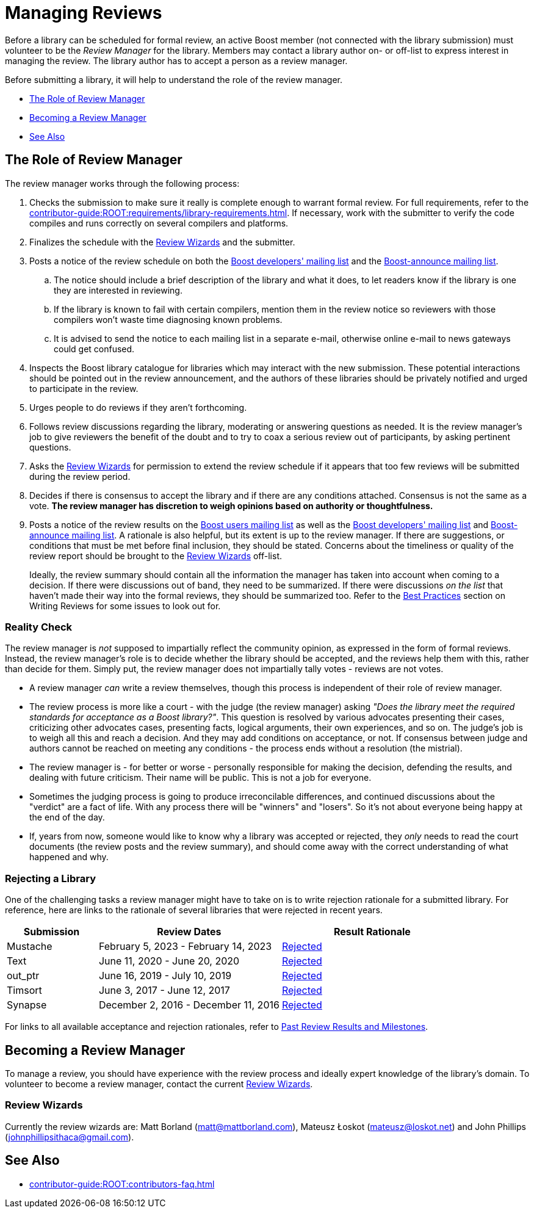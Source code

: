 ////
Copyright (c) 2024 The C++ Alliance, Inc. (https://cppalliance.org)

Distributed under the Boost Software License, Version 1.0. (See accompanying
file LICENSE_1_0.txt or copy at http://www.boost.org/LICENSE_1_0.txt)

Official repository: https://github.com/boostorg/website-v2-docs
////
= Managing Reviews
:navtitle: Managing Reviews

Before a library can be scheduled for formal review, an active Boost member (not connected with the library submission) must volunteer to be the _Review Manager_ for the library. Members may contact a library author on- or off-list to express interest in managing the review. The library author has to accept a person as a review manager.

Before submitting a library, it will help to understand the role of the review manager.

* <<The Role of Review Manager>>
* <<Becoming a Review Manager>>
* <<See Also>>

== The Role of Review Manager

The review manager works through the following process:

. Checks the submission to make sure it really is complete enough to warrant formal review. For full requirements, refer to the xref:contributor-guide:ROOT:requirements/library-requirements.adoc[]. If necessary, work with the submitter to verify the code compiles and runs correctly on several compilers and platforms.

. Finalizes the schedule with the <<Review Wizards>> and the submitter.

. Posts a notice of the review schedule on both the https://lists.boost.org/mailman/listinfo.cgi/boost[Boost developers' mailing list] and the https://lists.boost.org/mailman/listinfo.cgi/boost-announce[Boost-announce mailing list].

  .. The notice should include a brief description of the library and what it does, to let readers know if the library is one they are interested in reviewing.

  .. If the library is known to fail with certain compilers, mention them in the review notice so reviewers with those compilers won't waste time diagnosing known problems.

  .. It is advised to send the notice to each mailing list in a separate e-mail, otherwise online e-mail to news gateways could get confused.

. Inspects the Boost library catalogue for libraries which may interact with the new submission. These potential interactions should be pointed out in the review announcement, and the authors of these libraries should be privately notified and urged to participate in the review.

. Urges people to do reviews if they aren't forthcoming.

. Follows review discussions regarding the library, moderating or answering questions as needed. It is the review manager's job to give reviewers the benefit of the doubt and to try to coax a serious review out of participants, by asking pertinent questions.

. Asks the <<Review Wizards>> for permission to extend the review schedule if it appears that too few reviews will be submitted during the review period.

. Decides if there is consensus to accept the library and if there are any conditions attached. Consensus is not the same as a vote. *The review manager has discretion to weigh opinions based on authority or thoughtfulness.*

. Posts a notice of the review results on the https://lists.boost.org/mailman/listinfo.cgi/boost-users[Boost users mailing list] as well as the https://lists.boost.org/mailman/listinfo.cgi/boost[Boost developers' mailing list] and https://lists.boost.org/mailman/listinfo.cgi/boost-announce[Boost-announce mailing list]. A rationale is also helpful, but its extent is up to the review manager. If there are suggestions, or conditions that must be met before final inclusion, they should be stated. Concerns about the timeliness or quality of the review report should be brought to the <<Review Wizards>> off-list.
+
Ideally, the review summary should contain all the information the manager has taken into account when coming to a decision. If there were discussions out of band, they need to be summarized. If there were discussions _on the list_ that haven't made their way into the formal reviews, they should be summarized too. Refer to the xref:writing-reviews.adoc#bestpractices[Best Practices] section on Writing Reviews for some issues to look out for. 

[[realitycheck]]
=== Reality Check

The review manager is _not_ supposed to impartially reflect the community opinion, as expressed in the form of formal reviews. Instead, the review manager's role is to decide whether the library should be accepted, and the reviews help them with this, rather than decide for them. Simply put, the review manager does not impartially tally votes - reviews are not votes.

* A review manager _can_ write a review themselves, though this process is independent of their role of review manager. 

* The review process is more like a court - with the judge (the review manager) asking _"Does the library meet the required standards for acceptance as a Boost library?"_.  This question is resolved by various advocates presenting their cases, criticizing other advocates cases, presenting facts, logical arguments, their own experiences, and so on.  The judge's job is to weigh all this and reach a decision. And they may add conditions on acceptance, or not. If consensus between judge and authors cannot be reached on meeting any conditions - the process ends without a resolution (the mistrial). 

* The review manager is - for better or worse - personally responsible for making the decision, defending the results, and dealing with future criticism.  Their name will be public.  This is not a job for everyone.

* Sometimes the judging process is going to produce irreconcilable differences, and continued discussions about the "verdict" are a fact of life. With any process there will be "winners" and "losers". So it's not about everyone being happy at the end of the day.

* If, years from now, someone would like to know why a library was accepted or rejected, they _only_ needs to read the court documents (the review posts and the review summary), and should come away with the correct understanding of what happened and why.

=== Rejecting a Library

One of the challenging tasks a review manager might have to take on is to write rejection rationale for a submitted library. For reference, here are links to the rationale of several libraries that were rejected in recent years.

[cols="1,2,2",stripes=even,options="header",frame=none]
|===
| *Submission* | *Review Dates* | *Result Rationale*
| Mustache | February 5, 2023 - February 14, 2023 | https://lists.boost.org/Archives/boost/2023/02/254188.php[Rejected]

| Text | June 11, 2020 - June 20, 2020 | https://lists.boost.org/Archives/boost/2020/06/249242.php[Rejected]

| out_ptr| June 16, 2019 - July 10, 2019 | https://lists.boost.org/boost-announce/2019/07/0558.php[Rejected]

| Timsort| June 3, 2017 - June 12, 2017 | https://lists.boost.org/boost-announce/2017/06/0513.php[Rejected]

| Synapse|  December 2, 2016 - December 11, 2016 | https://lists.boost.org/boost-announce/2016/12/0484.php[Rejected]

|===

For links to all available acceptance and rejection rationales, refer to xref:review-results.adoc#pastreviewresults[Past Review Results and Milestones].

== Becoming a Review Manager

To manage a review, you should have experience with the review process and ideally expert knowledge of the library's domain. To volunteer to become a review manager, contact the current <<Review Wizards>>.

[[reviewwizards]]
=== Review Wizards

Currently the review wizards are: Matt Borland (matt@mattborland.com), Mateusz Łoskot (mateusz@loskot.net) and John Phillips (johnphillipsithaca@gmail.com). 

== See Also

* xref:contributor-guide:ROOT:contributors-faq.adoc[]
